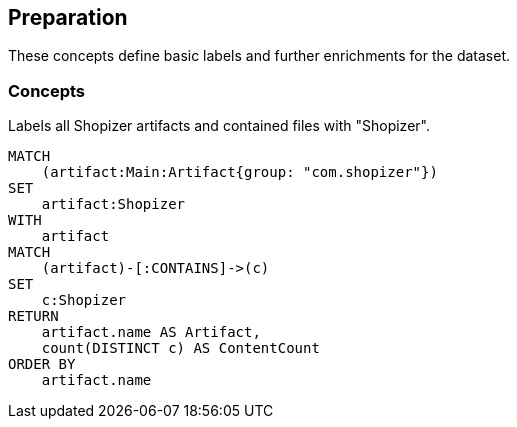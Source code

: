 [[preparation:Default]]
[role=group,includesConcepts="preparation:ShopizerFiles"]
== Preparation

These concepts define basic labels and further enrichments for the dataset.

=== Concepts

[[preparation:ShopizerFiles]]
[source,cypher,role="concept"]
.Labels all Shopizer artifacts and contained files with "Shopizer".
----
MATCH
    (artifact:Main:Artifact{group: "com.shopizer"})
SET
    artifact:Shopizer
WITH
    artifact
MATCH
    (artifact)-[:CONTAINS]->(c)
SET
    c:Shopizer
RETURN
    artifact.name AS Artifact,
    count(DISTINCT c) AS ContentCount
ORDER BY
    artifact.name
----